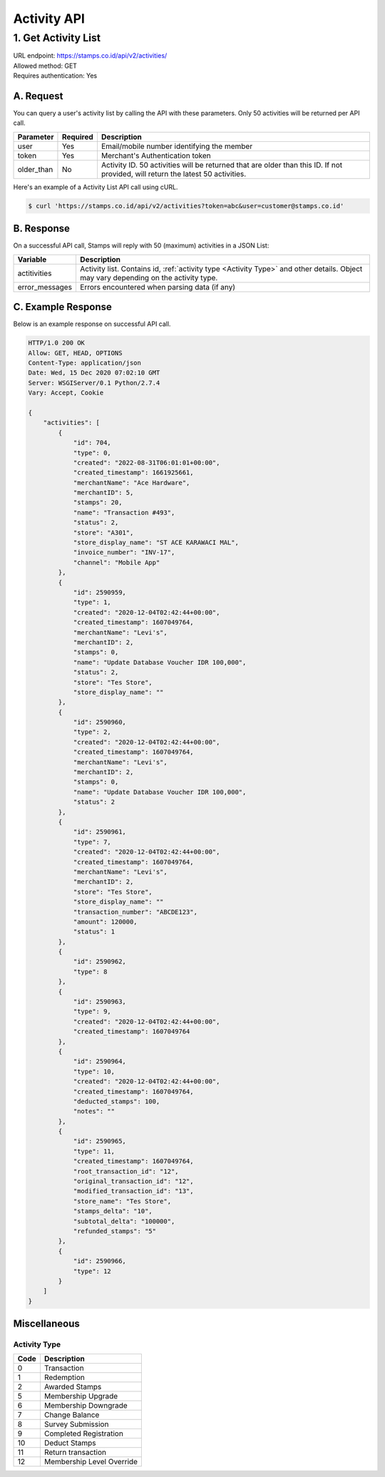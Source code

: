 ************************************
Activity API
************************************

1. Get Activity List
====================
| URL endpoint: https://stamps.co.id/api/v2/activities/
| Allowed method: GET
| Requires authentication: Yes


A. Request
----------

You can query a user's activity list by calling the API with these parameters. Only 50 activities will be returned per API call.

=================== =========== =======================
Parameter           Required    Description
=================== =========== =======================
user                Yes         Email/mobile number identifying the member
token               Yes         Merchant's Authentication token
older_than          No          Activity ID. 50 activities will be returned that are older than this ID. If not provided, will return the latest 50 activities.
=================== =========== =======================

Here's an example of a Activity List API call using cURL.

.. code-block :: bash

    $ curl 'https://stamps.co.id/api/v2/activities?token=abc&user=customer@stamps.co.id'

B. Response
-----------

On a successful API call, Stamps will reply with 50 (maximum) activities in a JSON List:

=================== ==================
Variable            Description
=================== ==================
actitivities        Activity list.
                    Contains id, :ref:`activity type <Activity Type>` and other details.
                    Object may vary depending on the activity type.
error_messages      Errors encountered when parsing data (if any)
=================== ==================

C. Example Response
-------------------

Below is an example response on successful API call.

.. code-block:: javascript

    HTTP/1.0 200 OK
    Allow: GET, HEAD, OPTIONS
    Content-Type: application/json
    Date: Wed, 15 Dec 2020 07:02:10 GMT
    Server: WSGIServer/0.1 Python/2.7.4
    Vary: Accept, Cookie

    {
        "activities": [
            {
                "id": 704,
                "type": 0,
                "created": "2022-08-31T06:01:01+00:00",
                "created_timestamp": 1661925661,
                "merchantName": "Ace Hardware",
                "merchantID": 5,
                "stamps": 20,
                "name": "Transaction #493",
                "status": 2,
                "store": "A301",
                "store_display_name": "ST ACE KARAWACI MAL",
                "invoice_number": "INV-17",
                "channel": "Mobile App"
            },
            {
                "id": 2590959,
                "type": 1,
                "created": "2020-12-04T02:42:44+00:00",
                "created_timestamp": 1607049764,
                "merchantName": "Levi's",
                "merchantID": 2,
                "stamps": 0,
                "name": "Update Database Voucher IDR 100,000",
                "status": 2,
                "store": "Tes Store",
                "store_display_name": ""
            },
            {
                "id": 2590960,
                "type": 2,
                "created": "2020-12-04T02:42:44+00:00",
                "created_timestamp": 1607049764,
                "merchantName": "Levi's",
                "merchantID": 2,
                "stamps": 0,
                "name": "Update Database Voucher IDR 100,000",
                "status": 2
            },
            {
                "id": 2590961,
                "type": 7,
                "created": "2020-12-04T02:42:44+00:00",
                "created_timestamp": 1607049764,
                "merchantName": "Levi's",
                "merchantID": 2,
                "store": "Tes Store",
                "store_display_name": ""
                "transaction_number": "ABCDE123",
                "amount": 120000,
                "status": 1
            },
            {
                "id": 2590962,
                "type": 8
            },
            {
                "id": 2590963,
                "type": 9,
                "created": "2020-12-04T02:42:44+00:00",
                "created_timestamp": 1607049764
            },
            {
                "id": 2590964,
                "type": 10,
                "created": "2020-12-04T02:42:44+00:00",
                "created_timestamp": 1607049764,
                "deducted_stamps": 100,
                "notes": ""
            },
            {
                "id": 2590965,
                "type": 11,
                "created_timestamp": 1607049764,
                "root_transaction_id": "12",
                "original_transaction_id": "12",
                "modified_transaction_id": "13",
                "store_name": "Tes Store",
                "stamps_delta": "10",
                "subtotal_delta": "100000",
                "refunded_stamps": "5"
            },
            {
                "id": 2590966,
                "type": 12
            }
        ]
    }


Miscellaneous
------------------------------

Activity Type
^^^^^^^^^^^^^^^^^^^^^
=================== ===========
Code                Description
=================== ===========
0                   Transaction
1                   Redemption
2                   Awarded Stamps
5                   Membership Upgrade
6                   Membership Downgrade
7                   Change Balance
8                   Survey Submission
9                   Completed Registration
10                  Deduct Stamps
11                  Return transaction
12                  Membership Level Override
=================== ===========
